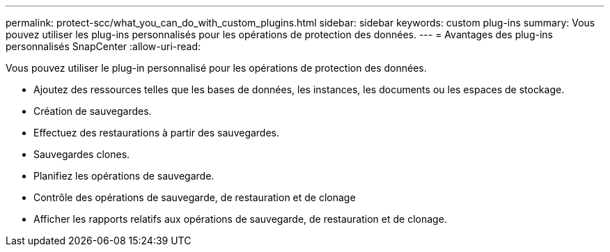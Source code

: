 ---
permalink: protect-scc/what_you_can_do_with_custom_plugins.html 
sidebar: sidebar 
keywords: custom plug-ins 
summary: Vous pouvez utiliser les plug-ins personnalisés pour les opérations de protection des données. 
---
= Avantages des plug-ins personnalisés SnapCenter
:allow-uri-read: 


[role="lead"]
Vous pouvez utiliser le plug-in personnalisé pour les opérations de protection des données.

* Ajoutez des ressources telles que les bases de données, les instances, les documents ou les espaces de stockage.
* Création de sauvegardes.
* Effectuez des restaurations à partir des sauvegardes.
* Sauvegardes clones.
* Planifiez les opérations de sauvegarde.
* Contrôle des opérations de sauvegarde, de restauration et de clonage
* Afficher les rapports relatifs aux opérations de sauvegarde, de restauration et de clonage.

